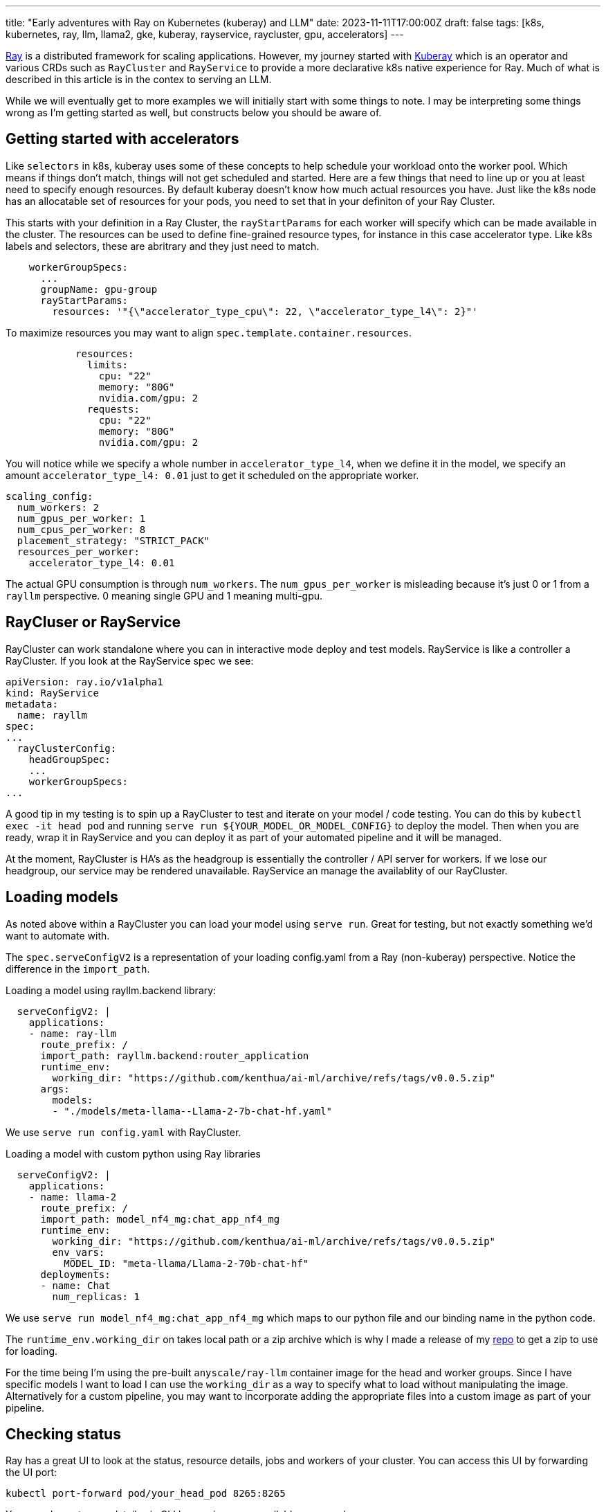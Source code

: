 ---
title: "Early adventures with Ray on Kubernetes (kuberay) and LLM"
date: 2023-11-11T17:00:00Z
draft: false
tags: [k8s, kubernetes, ray, llm, llama2, gke, kuberay, rayservice, raycluster, gpu, accelerators]
---

https://www.ray.io/[Ray] is a distributed framework for scaling applications. However, my journey started with https://github.com/ray-project/kuberay[Kuberay] which is an operator and various CRDs such as `RayCluster` and `RayService` to provide a more declarative k8s native experience for Ray. Much of what is described in this article is in the contex to serving an LLM.

While we will eventually get to more examples we will initially start with some things to note. I may be interpreting some things wrong as I'm getting started as well, but constructs below you should be aware of.

== Getting started with accelerators

Like `selectors` in k8s, kuberay uses some of these concepts to help schedule your workload onto the worker pool. Which means if things don't match, things will not get scheduled and started. Here are a few things that need to line up or you at least need to specify enough resources. By default kuberay doesn't know how much actual resources you have. Just like the k8s node has an allocatable set of resources for your pods, you need to set that in your definiton of your Ray Cluster.

This starts with your definition in a Ray Cluster, the `rayStartParams` for each worker will specify which can be made available in the cluster. The resources can be used to define fine-grained resource types, for instance in this case accelerator type. Like k8s labels and selectors, these are abritrary and they just need to match.

[source,yaml]
----
    workerGroupSpecs:
      ...
      groupName: gpu-group
      rayStartParams:
        resources: '"{\"accelerator_type_cpu\": 22, \"accelerator_type_l4\": 2}"'
----

To maximize resources you may want to align `spec.template.container.resources`.
[source,yaml]
----
            resources:
              limits:
                cpu: "22"
                memory: "80G"
                nvidia.com/gpu: 2
              requests:
                cpu: "22"
                memory: "80G"
                nvidia.com/gpu: 2
----

You will notice while we specify a whole number in `accelerator_type_l4`, when we define it in the model, we specify an amount `accelerator_type_l4: 0.01` just to get it scheduled on the appropriate worker.
[source,yaml]
----
scaling_config:
  num_workers: 2
  num_gpus_per_worker: 1
  num_cpus_per_worker: 8
  placement_strategy: "STRICT_PACK"
  resources_per_worker:
    accelerator_type_l4: 0.01
----

The actual GPU consumption is through `num_workers`. The `num_gpus_per_worker` is misleading because it's just 0 or 1 from a `rayllm` perspective. 0 meaning single GPU and 1 meaning multi-gpu.

== RayCluser or RayService

RayCluster can work standalone where you can in interactive mode deploy and test models. RayService is like a controller a RayCluster. If you look at the RayService spec we see:
[source,yaml]
----
apiVersion: ray.io/v1alpha1
kind: RayService
metadata:
  name: rayllm
spec:
...
  rayClusterConfig:
    headGroupSpec:
    ...
    workerGroupSpecs:
...
----

A good tip in my testing is to spin up a RayCluster to test and iterate on your model / code testing. You can do this by `kubectl exec -it head pod` and running `serve run ${YOUR_MODEL_OR_MODEL_CONFIG}` to deploy the model. Then when you are ready, wrap it in RayService and you can deploy it as part of your automated pipeline and it will be managed.

At the moment, RayCluster is HA's as the headgroup is essentially the controller / API server for workers. If we lose our headgroup, our service may be rendered unavailable. RayService an manage the availablity of our RayCluster.

== Loading models

As noted above within a RayCluster you can load your model using `serve run`. Great for testing, but not exactly something we'd want to automate with.

The `spec.serveConfigV2` is a representation of your loading config.yaml from a Ray (non-kuberay) perspective. Notice the difference in the `import_path`. 

Loading a model using rayllm.backend library:
[source,yaml]
----
  serveConfigV2: |
    applications:
    - name: ray-llm
      route_prefix: /
      import_path: rayllm.backend:router_application
      runtime_env:
        working_dir: "https://github.com/kenthua/ai-ml/archive/refs/tags/v0.0.5.zip"
      args:
        models:
        - "./models/meta-llama--Llama-2-7b-chat-hf.yaml"
----

We use `serve run config.yaml` with RayCluster.

Loading a model with custom python using Ray libraries
[source,yaml]
----
  serveConfigV2: |
    applications:
    - name: llama-2
      route_prefix: /
      import_path: model_nf4_mg:chat_app_nf4_mg
      runtime_env:
        working_dir: "https://github.com/kenthua/ai-ml/archive/refs/tags/v0.0.5.zip"
        env_vars:
          MODEL_ID: "meta-llama/Llama-2-70b-chat-hf"
      deployments:
      - name: Chat
        num_replicas: 1
----

We use `serve run model_nf4_mg:chat_app_nf4_mg` which maps to our python file and our binding name in the python code.

The `runtime_env.working_dir` on takes local path or a zip archive which is why I made a release of my https://github.com/kenthua/ai-ml[repo] to get a zip to use for loading.

For the time being I'm using the pre-built `anyscale/ray-llm` container image for the head and worker groups. Since I have specific models I want to load I can use the `working_dir` as a way to specify what to load without manipulating the image. Alternatively for a custom pipeline, you may want to incorporate adding the appropriate files into a custom image as part of your pipeline.

== Checking status

Ray has a great UI to look at the status, resource details, jobs and workers of your cluster. You can access this UI by forwarding the UI port:
[source,bash]
----
kubectl port-forward pod/your_head_pod 8265:8265
----

You can also get some details via CLI by running some available commands
[source,bash]
----
kubectl exec -it your_head_pod -- bash
----

and then runnining in the container, there are more commands you can use to get more details
[source,bash]
----
ray status

serve status

ray list nodes
----

More to come. These are just some initial thoughts, so I may be misinterpreting some aspects or there may be more ideal ways of performing the same task.